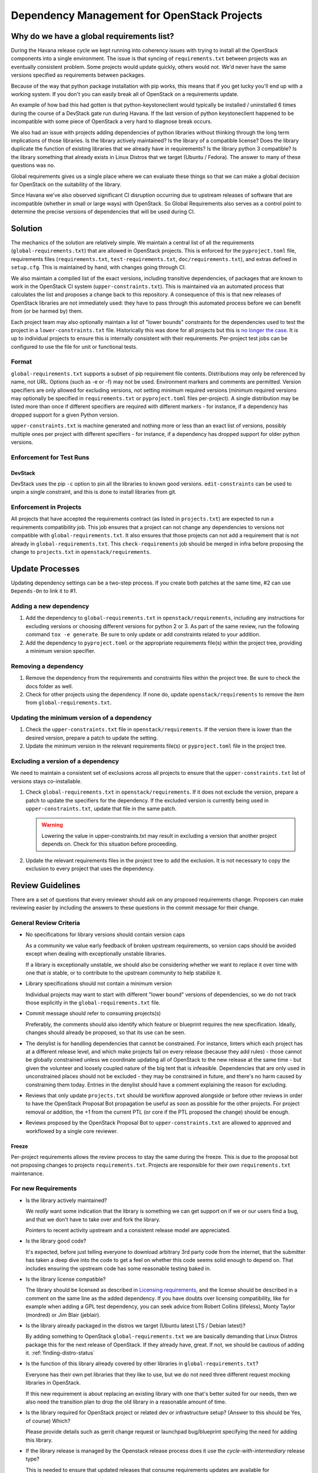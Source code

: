 ==============================================
 Dependency Management for OpenStack Projects
==============================================

Why do we have a global requirements list?
==========================================

During the Havana release cycle we kept running into coherency issues
with trying to install all the OpenStack components into a single
environment. The issue is that syncing of ``requirements.txt`` between
projects was an eventually consistent problem. Some projects would
update quickly, others would not. We'd never have the same versions
specified as requirements between packages.

Because of the way that python package installation with pip works,
this means that if you get lucky you'll end up with a working
system. If you don't you can easily break all of OpenStack on a
requirements update.

An example of how bad this had gotten is that python-keystoneclient
would typically be installed / uninstalled 6 times during the course
of a DevStack gate run during Havana. If the last version of python
keystoneclient happened to be incompatible with some piece of
OpenStack a very hard to diagnose break occurs.

We also had an issue with projects adding dependencies of python
libraries without thinking through the long term implications of those
libraries. Is the library actively maintained? Is the library of a
compatible license? Does the library duplicate the function of existing
libraries that we already have in requirements? Is the library python
3 compatible? Is the library something that already exists in Linux
Distros that we target (Ubuntu / Fedora). The answer to many of these
questions was no.

Global requirements gives us a single place where we can evaluate
these things so that we can make a global decision for OpenStack on
the suitability of the library.

Since Havana we've also observed significant CI disruption occurring due to
upstream releases of software that are incompatible (whether in small
or large ways) with OpenStack. So Global Requirements also serves as a control
point to determine the precise versions of dependencies that will be used
during CI.

Solution
========

The mechanics of the solution are relatively simple. We maintain a
central list of all the requirements (``global-requirements.txt``)
that are allowed in OpenStack projects. This is enforced for the
``pyproject.toml`` file, requirements files (``requirements.txt``,
``test-requirements.txt``, ``doc/requirements.txt``), and extras defined in
``setup.cfg``. This is maintained by hand, with changes going through CI.

We also maintain a compiled list of the exact versions, including transitive
dependencies, of packages that are known to work in the OpenStack CI system
(``upper-constraints.txt``). This is maintained via an automated process that
calculates the list and proposes a change back to this repository. A
consequence of this is that new releases of OpenStack libraries are not
immediately used: they have to pass through this automated process before we
can benefit from (or be harmed by) them.

Each project team may also optionally maintain a list of "lower
bounds" constraints for the dependencies used to test the project in a
``lower-constraints.txt`` file. Historically this was done for all projects but
this is `no longer the case`__. It is up to individual projects to ensure
this is internally consistent with their requirements. Per-project test
jobs can be configured to use the file for unit or functional tests.

.. __: https://governance.openstack.org/tc/resolutions/20220414-drop-lower-constraints

.. image:: constraints.png
   :alt: Overview of the contraints system

Format
------

``global-requirements.txt`` supports a subset of pip requirement file
contents. Distributions may only be referenced by name, not URL. Options
(such as -e or -f) may not be used. Environment markers
and comments are permitted. Version specifiers are only allowed for excluding
versions, not setting minimum required versions (minimum
required versions may optionally be specified in ``requirements.txt`` or
``pyproject.toml`` files per-project). A single distribution may be listed more
than once if different specifiers are required with different markers - for
instance, if a dependency has dropped support for a given Python version.

``upper-constraints.txt`` is machine generated and nothing more or less than
an exact list of versions, possibly multiple ones per project with different
specifiers - for instance, if a dependency has dropped support for older
python versions.


Enforcement for Test Runs
-------------------------

DevStack
++++++++

DevStack uses the pip ``-c`` option to pin all the libraries to known good
versions. ``edit-constraints`` can be used to unpin a single constraint, and
this is done to install libraries from git.

Enforcement in Projects
-----------------------

All projects that have accepted the requirements contract (as listed
in ``projects.txt``) are expected to run a requirements compatibility
job. This job ensures that a project can not change any dependencies to
versions not compatible with ``global-requirements.txt``. It also ensures that
those projects can not add a requirement that is not already in
``global-requirements.txt``. This ``check-requirements`` job should
be merged in infra before proposing the change to ``projects.txt`` in
``openstack/requirements``.

Update Processes
================

Updating dependency settings can be a two-step process.  If you create
both patches at the same time, #2 can use ``Depends-On`` to link it to
#1.

Adding a new dependency
-----------------------

1. Add the dependency to ``global-requirements.txt`` in
   ``openstack/requirements``, including any instructions for
   excluding versions or choosing different versions for python 2
   or 3.  As part of the same review, run the following command
   ``tox -e generate``.  Be sure to only update or add constraints related
   to your addition.
2. Add the dependency to ``pyproject.toml`` or the appropriate requirements
   file(s) within the project tree, providing a minimum version specifier.

Removing a dependency
---------------------

1. Remove the dependency from the requirements and constraints files within
   the project tree.  Be sure to check the docs folder as well.
2. Check for other projects using the dependency. If none do, update
   ``openstack/requirements`` to remove the item from
   ``global-requirements.txt``.

Updating the minimum version of a dependency
--------------------------------------------

1. Check the ``upper-constraints.txt`` file in
   ``openstack/requirements``. If the version there is lower than the
   desired version, prepare a patch to update the setting.
2. Update the minimum version in the relevant requirements file(s) or
   ``pyproject.toml`` file in the project tree.

Excluding a version of a dependency
-----------------------------------

We need to maintain a consistent set of exclusions across all projects
to ensure that the ``upper-constraints.txt`` list of versions stays
co-installable.

1. Check ``global-requirements.txt`` in ``openstack/requirements``. If it
   does not exclude the version, prepare a patch to update the
   specifiers for the dependency. If the excluded version is currently
   being used in ``upper-constraints.txt``, update that file in the
   same patch.

   .. warning::

      Lowering the value in upper-constraints.txt may result in
      excluding a version that another project depends on. Check for
      this situation before proceeding.

2. Update the relevant requirements files in the project tree to add
   the exclusion. It is not necessary to copy the exclusion to every
   project that uses the dependency.

Review Guidelines
=================

There are a set of questions that every reviewer should ask on any
proposed requirements change. Proposers can make reviewing easier by
including the answers to these questions in the commit message for
their change.

General Review Criteria
-----------------------

- No specifications for library versions should contain version caps

  As a community we value early feedback of broken upstream
  requirements, so version caps should be avoided except when dealing
  with exceptionally unstable libraries.

  If a library is exceptionally unstable, we should also be
  considering whether we want to replace it over time with one that
  *is* stable, or to contribute to the upstream community to help
  stabilize it.

- Library specifications should not contain a minimum version

  Individual projects may want to start with different "lower bound"
  versions of dependencies, so we do not track those explicitly in the
  ``global-requirements.txt`` file.

- Commit message should refer to consuming projects(s)

  Preferably, the comments should also identify which feature or
  blueprint requires the new specification. Ideally, changes should
  already be proposed, so that its use can be seen.

- The denylist is for handling dependencies that cannot be constrained.
  For instance, linters which each project has at a different release level,
  and which make projects fail on every release (because they add rules) -
  those cannot be globally constrained unless we coordinate updating all of
  OpenStack to the new release at the same time - but given the volunteer
  and loosely coupled nature of the big tent that is infeasible. Dependencies
  that are only used in unconstrained places should not be excluded - they
  may be constrained in future, and there's no harm caused by constraining
  them today. Entries in the denylist should have a comment explaining the
  reason for excluding.

- Reviews that only update ``projects.txt`` should be workflow approved
  alongside or before other reviews in order to have the OpenStack Proposal Bot
  propagation be useful as soon as possible for the other projects. For project
  removal or addition, the +1 from the current PTL (or core if the PTL proposed
  the change) should be enough.

- Reviews proposed by the OpenStack Proposal Bot to ``upper-constraints.txt``
  are allowed to approved and workflowed by a single core reviewer.

Freeze
++++++

Per-project requirements allows the review process to stay the same during the
freeze.  This is due to the proposal bot not proposing changes to projects
``requirements.txt``.  Projects are responsible for their own
``requirements.txt`` maintenance.

For new Requirements
--------------------

- Is the library actively maintained?

  We *really* want some indication that the library is something we
  can get support on if we or our users find a bug, and that we
  don't have to take over and fork the library.

  Pointers to recent activity upstream and a consistent release model
  are appreciated.

- Is the library good code?

  It's expected, before just telling everyone to download arbitrary 3rd
  party code from the internet, that the submitter has taken a deep dive
  into the code to get a feel on whether this code seems solid enough
  to depend on. That includes ensuring the upstream code has some
  reasonable testing baked in.

- Is the library license compatible?

  The library should be licensed as described in `Licensing requirements`_,
  and the license should be described in a comment on the same line as the
  added dependency. If you have doubts over licensing compatibility, like
  for example when adding a GPL test dependency, you can seek advice from
  Robert Collins (lifeless), Monty Taylor (mordred) or Jim Blair (jeblair).

- Is the library already packaged in the distros we target (Ubuntu
  latest LTS / Debian latest)?

  By adding something to OpenStack ``global-requirements.txt`` we are
  basically demanding that Linux Distros package this for the next
  release of OpenStack. If they already have, great. If not, we should
  be cautious of adding it. :ref:`finding-distro-status`

- Is the function of this library already covered by other libraries
  in ``global-requirements.txt``?

  Everyone has their own pet libraries that they like to use, but we
  do not need three different request mocking libraries in OpenStack.

  If this new requirement is about replacing an existing library with
  one that's better suited for our needs, then we also need the
  transition plan to drop the old library in a reasonable amount of
  time.

- Is the library required for OpenStack project or related dev or
  infrastructure setup? (Answer to this should be Yes, of course)
  Which?

  Please provide details such as gerrit change request or launchpad
  bug/blueprint specifying the need for adding this library.

- If the library release is managed by the Openstack release process does
  it use the `cycle-with-intermediary` release type?

  This is needed to ensure that updated releases that consume requirements
  updates are available for integration/coninstallability tests with other
  projects.

- Do I need to update anything else?

  When new library is added, initial version of release needs to be added
  to ``upper-constraints.txt``. After that, OpenStack Proposal Bot will
  propose updates.

.. _Licensing requirements: https://governance.openstack.org/tc/reference/licensing.html

.. _finding-distro-status:

Finding Distro Status
---------------------

From the OpenStack distro support policy:

OpenStack will target its development efforts to latest Ubuntu/Debian LTS,
but will not introduce any changes that would make it impossible to
run on the latest RHEL/Centos Stream.

As such we really need to know what the current state of packaging is
on these platforms (and ideally Gentoo and SUSE as well).

For people unfamiliar with Linux Distro packaging you can use the
following tools to search for packages:

- Ubuntu - https://packages.ubuntu.com/
- Debian - https://packages.debian.org/index
- Fedora - https://packages.fedoraproject.org/
- Gentoo - https://packages.gentoo.org/
- SUSE - https://build.opensuse.org/project/show/devel:languages:python

For ``upper-constraints.txt`` changes
-------------------------------------

If the change was proposed by the OpenStack CI bot, then if the change has
passed CI, only one reviewer is needed and they should +2 +A without thinking
about things.

If the change was not proposed by the OpenStack CI bot, and only
changes the ``upper-constraints.txt`` entry for a new library release,
then the change should be approved if it passes the tests. See the
README.rst in openstack/releases for more details of the release
process.

If the change was not proposed by the OpenStack CI bot, and is not
related to releasing one of our libraries, and does not include a
``global-requirements.txt`` change, then it should be rejected: the CI
bot will generate an appropriate change itself. Ask in
#openstack-infra if the bot needs to be run more quickly.

Otherwise the change may be the result of recalculating the constraints which
changed when a ``global-requirements.txt`` change is proposed. In this case,
ignore the changes to ``upper-constraints.txt`` and review the
``global-requirements.txt`` component of the change.

stable-branch maintenance
-------------------------

Upper-constraints
+++++++++++++++++

Most of the work is done by stable-maint in the releases project.  The releases
project ensures valid stable releases (little to no API level changes, bugfix
only, etc).  Once released, the new version is requested to be updated in
requirements.  The following restrictions are in place to help ensure stable
branches do not break.

- In stable branches, we usually only update constraints for projects managed
  within the OpenStack community. Exceptions are made for other projects when
  there are gate issues. Those updates must be proposed by hand.

- The requirements team also verifies the new version's requirements changes
  line up with the requirements in the stable branch (GR and UC).

Global-requirements
+++++++++++++++++++

These should be few and far between on stable branches, mainly masking known
bad versions or in extreme adding a maximum version allowable for a package.
We work to remove these caps as well.  Raising effective minimums is only
acceptable during `Phase I`, and only due to security issues.

.. _Phase I: https://docs.openstack.org/project-team-guide/stable-branches.html#support-phases

New requirements
++++++++++++++++

In nearly all cases this is not allowed.  An example where this is allowed
would be:  A dependency of a dependency has an issue that impacts OpenStack. It
wasn't listed in ``global-requirements.txt`` but it is required.  In order to
block the affected releases and still be able to keep requirements in sync, we
list the library in ``global-requirements.txt`` and update all projects that
require it.

Tools
=====

All tools require ``openstack_requirements`` to be installed (e.g. in a Python
virtualenv).  All tools have the ``--help`` option, which is the authoritative
documentation for that command.

generate-constraints
--------------------

Compile a constraints file showing the versions resulting from installing all
of ``global-requirements.txt``::

  generate-constraints -p /usr/bin/python2.7 -p /usr/bin/python3.6 \
    -r global-requirements.txt -d denylist.txt --version-map 3.6:3.4 \
    --version-map 3.6:3.5 > new-constraints.txt

edit-constraints
----------------

Replace all references to a package in a constraints file with a new
specification. Used by DevStack to enable git installations of libraries that
are normally constrained::

  edit-constraints oslo.db "-e file://opt/stack/oslo.db#egg=oslo.db"

check-requirements
------------------

Run the validation checks from the ``requirements-check`` job locally
using the ``requirements-check`` tox environment (test is run via ansible
with non-installed playbooks).::

    tox -e requirements-check -- /path/to/repo/to/test

Tox & Stable Branches
=====================

The community relies on ``tox`` for test automation, but managing its
installation has changed depending the versions of other tools being used.

Most projects adopted a script to provide a facade for developers to invoke in
their ``tox.ini`` file. The script, named ``tox_install.sh`` required ``tox``
to be install and managed the installation of dependencies needed for tests.

The script had issues with newer versions of pip, which ended up being smarter
about how to install dependencies while adhering to constraint files.

I'm using ``tox_install.sh`` in my project, what should I do with it?
---------------------------------------------------------------------

If you're project has a copy of ``tox_install.sh``, you should remove it. All
references to the script should be converted to use appropriate upper
constraint files, which is typically found in the project's ``tox.ini`` file.
An example can be found `here <https://review.openstack.org/#/c/524828/>`_.

Why are stable branches failing due to issues with ``tox_install.sh``?
----------------------------------------------------------------------

Depending on the state of a project's stable branches, you might notice the
following error::

  ERROR: You must give at least one requirement to install (see "pip help
  install")

This error is caused by a newer version of pip being used on a stable branch
that isn't compatible with the ``tox_install.sh`` script.

You can fix the issue one of two ways.

The first way is by removing ``tox_install.sh`` all together from the stable
branch and convert the branch to use constraints like you did with master.

The second way, which might be required depending on the extent of the changes
being made to the stable branch, is to patch ``tox_install.sh`` to make it
compatible with newer versions of pip. An example of how to do that can be
found in this `patch <https://review.openstack.org/#/c/564756/>`_.

Resources
=========

- Documentation: https://docs.openstack.org/requirements/latest/
- Wiki: https://wiki.openstack.org/wiki/Requirements
- Bugs: https://launchpad.net/openstack-requirements
